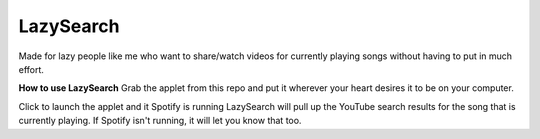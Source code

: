 LazySearch
==============

Made for lazy people like me who want to share/watch videos for currently playing songs without having to put in much effort.

**How to use LazySearch**
Grab the applet from this repo and put it wherever your heart desires it to be on your computer.

Click to launch the applet and it Spotify is running LazySearch will pull up the YouTube search results for the song that is currently playing. If Spotify isn't running, it will let you know that too. 
